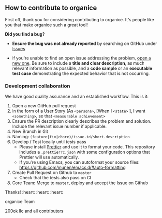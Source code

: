 ** How to contribute to organice

First off, thank you for considering contributing to organice. It's
people like you that make organice such a great tool!

**** *Did you find a bug?*

- *Ensure the bug was not already reported* by searching on GitHub
  under [[https://github.com/200ok-ch/organice/issues][Issues]].

- If you're unable to find an open issue addressing the problem, [[https://github.com/200ok-ch/organice/issues/new][open
  a new one]]. Be sure to include a *title and clear description*, as
  much relevant information as possible, and a *code sample* or an
  *executable test case* demonstrating the expected behavior that is
  not occurring.

*** *Development collaboration*

We have good quality assurance and an established workflow. This is it:

1. Open a new GitHub pull request
2. In the form of a User Story (As =<persona>=, [When I =<state>= ], I
   want =<something>=, so that =<measurable achievement>=
3. Ensure the PR description clearly describes the problem and
   solution. Include the relevant issue number if applicable.
4. New Branch in Git
5. Naming: =(feature|fix|chore)/issue-id/short-description=
6. Develop / Test locally until tests pass
   - Please install [[https://prettier.io/][Prettier]] and use it to format your code. This
     repository includes a ~.prettierrc.json~ with some configuration
     options that Prettier will use automatically.
   - If you're using Emacs, you can autoformat your source files:
     https://github.com/munen/emacs.d/#auto-formatting
7. Create Pull Request on Github to =master=
   - Check that the tests also pass on CI
8. Core Team: Merge to =master=, deploy and accept the Issue on
   Github

Thanks! :heart: :heart: :heart:

organice Team

[[https://200ok.ch][200ok llc]] and all [[https://github.com/200ok-ch/organice/graphs/contributors][contributors]]
